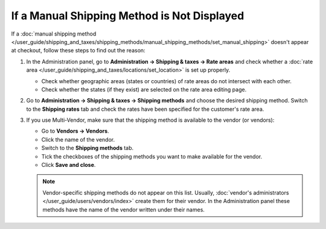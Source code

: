 ********************************************
If a Manual Shipping Method is Not Displayed
********************************************

If a :doc:`manual shipping method </user_guide/shipping_and_taxes/shipping_methods/manual_shipping_methods/set_manual_shipping>` doesn't appear at checkout, follow these steps to find out the reason:

#. In the Administration panel, go to **Administration → Shipping & taxes → Rate areas** and check whether a :doc:`rate area </user_guide/shipping_and_taxes/locations/set_location>` is set up properly.

   * Check whether geographic areas (states or countries) of rate areas do not intersect with each other.

   * Check whether the states (if they exist) are selected on the rate area editing page.

#. Go to **Administration → Shipping & taxes → Shipping methods** and choose the desired shipping method. Switch to the **Shipping rates** tab and check the rates have been specified for the customer's rate area.

   .. image:: img/rates.png
       :align: center
       :alt: Rates for a rate area.

#. If you use Multi-Vendor, make sure that the shipping method is available to the vendor (or vendors): 

   * Go to **Vendors → Vendors**.

   * Click the name of the vendor.

   * Switch to the **Shipping methods** tab.

   * Tick the checkboxes of the shipping methods you want to make available for the vendor.

   * Click **Save and close**.

   .. note::

       Vendor-specific shipping methods do not appear on this list. Usually, :doc:`vendor's administrators </user_guide/users/vendors/index>` create them for their vendor. In the Administration panel these methods have the name of the vendor written under their names.

   .. image:: img/vendor_shipping_method.png
       :align: center
       :alt: A vendor may or may not support certain shipping method.
